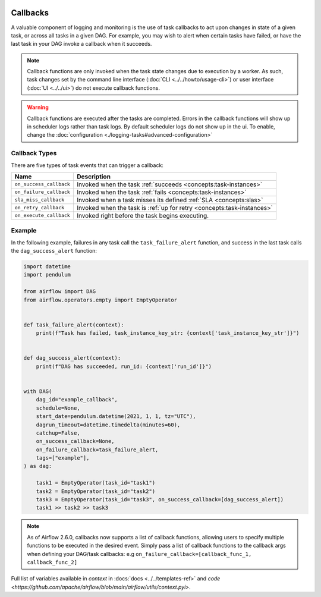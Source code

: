  .. Licensed to the Apache Software Foundation (ASF) under one
    or more contributor license agreements.  See the NOTICE file
    distributed with this work for additional information
    regarding copyright ownership.  The ASF licenses this file
    to you under the Apache License, Version 2.0 (the
    "License"); you may not use this file except in compliance
    with the License.  You may obtain a copy of the License at

 ..   http://www.apache.org/licenses/LICENSE-2.0

 .. Unless required by applicable law or agreed to in writing,
    software distributed under the License is distributed on an
    "AS IS" BASIS, WITHOUT WARRANTIES OR CONDITIONS OF ANY
    KIND, either express or implied.  See the License for the
    specific language governing permissions and limitations
    under the License.



Callbacks
=========

A valuable component of logging and monitoring is the use of task callbacks to act upon changes in state of a given task, or across all tasks in a given DAG.
For example, you may wish to alert when certain tasks have failed, or have the last task in your DAG invoke a callback when it succeeds.

.. note::

    Callback functions are only invoked when the task state changes due to execution by a worker.
    As such, task changes set by the command line interface (:doc:`CLI <../../howto/usage-cli>`) or user interface (:doc:`UI <../../ui>`) do not
    execute callback functions.

.. warning::

    Callback functions are executed after the tasks are completed.
    Errors in the callback functions will show up in scheduler logs rather than task logs.
    By default scheduler logs do not show up in the ui. To enable, change the :doc:`configuration <./logging-tasks#advanced-configuration>`

Callback Types
--------------

There are five types of task events that can trigger a callback:

=========================================== ================================================================
Name                                        Description
=========================================== ================================================================
``on_success_callback``                     Invoked when the task :ref:`succeeds <concepts:task-instances>`
``on_failure_callback``                     Invoked when the task :ref:`fails <concepts:task-instances>`
``sla_miss_callback``                       Invoked when a task misses its defined :ref:`SLA <concepts:slas>`
``on_retry_callback``                       Invoked when the task is :ref:`up for retry <concepts:task-instances>`
``on_execute_callback``                     Invoked right before the task begins executing.
=========================================== ================================================================


Example
-------

In the following example, failures in any task call the ``task_failure_alert`` function, and success in the last task calls the ``dag_success_alert`` function:

.. code-block:: python

    import datetime
    import pendulum

    from airflow import DAG
    from airflow.operators.empty import EmptyOperator


    def task_failure_alert(context):
        print(f"Task has failed, task_instance_key_str: {context['task_instance_key_str']}")


    def dag_success_alert(context):
        print(f"DAG has succeeded, run_id: {context['run_id']}")


    with DAG(
        dag_id="example_callback",
        schedule=None,
        start_date=pendulum.datetime(2021, 1, 1, tz="UTC"),
        dagrun_timeout=datetime.timedelta(minutes=60),
        catchup=False,
        on_success_callback=None,
        on_failure_callback=task_failure_alert,
        tags=["example"],
    ) as dag:

        task1 = EmptyOperator(task_id="task1")
        task2 = EmptyOperator(task_id="task2")
        task3 = EmptyOperator(task_id="task3", on_success_callback=[dag_success_alert])
        task1 >> task2 >> task3

.. note::
    As of Airflow 2.6.0, callbacks now supports a list of callback functions, allowing users to specify multiple functions
    to be executed in the desired event. Simply pass a list of callback functions to the callback args when defining your DAG/task
    callbacks: e.g ``on_failure_callback=[callback_func_1, callback_func_2]``
    
Full list of variables available in `context` in :docs:`docs <../../templates-ref>` and `code <https://github.com/apache/airflow/blob/main/airflow/utils/context.pyi>`.
